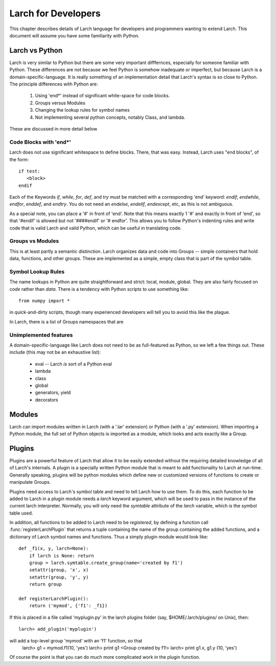 ============================
Larch for Developers
============================

This chapter describes details of Larch language for developers and
programmers wanting to extend Larch.  This document will assume you have
some familiarity with Python.

Larch vs Python
==================

Larch is very similar to Python but there are some very important
difffernces, especially for someone familiar with Python.  These
differences are not because we feel Python is somehow inadequate or
imperfect, but because Larch is a domain-specific-language.  It is really
something of an implementation detail that Larch's syntax is so close to
Python.   The principle differences with Python are:

  1. Using 'end*' instead of significant white-space for code blocks.
  2. Groups versus Modules
  3. Changing the lookup rules for symbol names
  4. Not implementing several python concepts, notably Class, and lambda.
  

These are discussed in more detail below


Code Blocks with 'end*'
~~~~~~~~~~~~~~~~~~~~~~~~~
Larch does not use significant whitespace to define blocks.  There, that
was easy.   Instead, Larch uses "end blocks", of the form::

   if test:
      <block>
   endif

Each of the Keywords *if*, *while*, *for*, *def*, and *try* must be matched
with a corresponding 'end' keyword: *endif*, *endwhile*, *endfor*,
*enddef*, and *endtry*.  You do not need an *endelse*, *endelif*,
*endexcept*, etc, as this is not ambiguous.

As a special note, you can place a '#' in front of 'end'. Note that this
means exactly 1 '#' and exactly in front of 'end', so that '#endif' is
allowed but not '####endif' or '# endfor'.  This allows you to follow
Python's indenting rules and write code that is valid Larch and valid
Python, which can be useful in translating code. 

Groups vs Modules
~~~~~~~~~~~~~~~~~~~~~~~~~

This is at least partly a semantic distinction.  Larch organizes data and
code into Groups -- simple containers that hold data, functions, and other
groups.  These are implemented as a simple, empty class that is part of the
symbol table. 


Symbol Lookup Rules
~~~~~~~~~~~~~~~~~~~~~~~~~

The name lookups in Python are quite straightforward and strict: local,
module, global.  They are also fairly focused on *code* rather than *data*.
There is a tendency with Python scripts to use something like::
    
    from numpy import *

in quick-and-dirty scripts, though many experienced developers will tell
you to avoid this like the plague.    

In Larch, there is a list of Groups 
namespaces that are 

    


Unimplemented features
~~~~~~~~~~~~~~~~~~~~~~~~~

A domain-specific-language like Larch does not need to be as full-featured
as Python, so we left a few things out.  These include (this may not be an
exhaustive list):

    * eval -- Larch *is* sort of a Python eval
    * lambda
    * class
    * global 
    * generators, yield
    * decorators



Modules
==================

Larch can import modules written in Larch (with a '.lar' extension) or
Python (with a '.py' extension).  When importing a Python module, the full
set of Python objects is imported as a module, which looks and acts exactly
like a Group.

Plugins
================

Plugins are a powerful feature of Larch that allow it to be easily extended
without the requiring detailed knowledge of all of Larch's internals.  A
plugin is a specially written Python module that is meant to add
functionality to Larch at run-time.  Generally speaking, plugins will be
python modules which define new or customized versions of functions to
create or manipulate Groups.

Plugins need access to Larch's symbol table and need to tell Larch how to
use them.  To do this, each function to be added to Larch in a plugin
module needs a `larch` keyword argument, which will be used to pass in the
instance of the current larch interpreter.  Normally, you will only need
the `symtable` attribute of the `larch` variable, which is the symbol table
used.   

In addition, all functions to be added to Larch need to be *registered*,
by defining a function call :func:`registerLarchPlugin` that returns a
tuple containing the name of the group containing the added functions, and
a dictionary of Larch symbol names and functions.   Thus a simply plugin
module would look like::

    def _f1(x, y, larch=None):
        if larch is None: return
	group = larch.symtable.create_group(name='created by f1')
        setattr(group, 'x', x)
        setattr(group, 'y', y)
	return group

    def registerLarchPlugin():
        return ('mymod', {'f1': _f1})

If this is placed in a file called 'myplugin.py' in the larch plugins
folder (say, $HOME/.larch/plugins/ on Unix), then::

   larch> add_plugin('myplugin')

will add a top-level group 'mymod' with an 'f1' function, so that
   larch> g1 = mymod.f1(10, 'yes')
   larch> print g1
   <Group created by f1!>
   larch> print g1.x, g1.y
   (10, 'yes')

Of course the point is that you can do much more complicated work in the
plugin function.
